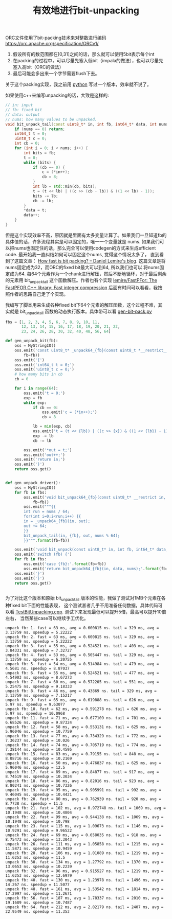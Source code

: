 #+title: 有效地进行bit-unpacking

ORC文件使用了bit-packing技术来对整数进行编码 https://orc.apache.org/specification/ORCv1/
1. 假设所有的数范围都在[0,31]之间的话，那么就可以使用5bit表示每个int
2. 在packing的过程中，可以尽量先塞入低bit（impala的做法），也可以尽量先塞入高bit（ORC的做法）
3. 最后可能会多出来一个字节需要flush下去。
关于这个packing实现，我之前用 [[file:codes/misc/random/orc_encoding.py][python]] 写过一个版本，效率就不说了。

如果使用c++来编写unpacking的话，大致是这样的:

#+BEGIN_SRC Cpp
// in: input
// fb: fixed bit
// data: output
// nums: how many values to be unpacked.
void bit_unpack_tail(const uint8_t* in, int fb, int64_t* data, int nums) {
    if (nums == 0) return;
    int64_t t = 0;
    uint8_t c = 0;
    int cb = 0;
    for (int i = 0; i < nums; i++) {
        int bits = fb;
        t = 0;
        while (bits) {
            if (cb == 0) {
                c = (*in++);
                cb = 8;
            }
            int lb = std::min(cb, bits);
            t = (t << lb) | ((c >> (cb - lb)) & ((1 << lb) - 1));
            bits -= lb;
            cb -= lb;
        }
        *data = t;
        data++;
    }
}
#+END_SRC

但是这个实现效率不高，原因就是里面有太多变量计算了。如果我们一旦知道fb的具体值的话，许多流程其实是可以固定的，唯一一个变量就是 nums.
如果我们可以把nums也固定住的话，那么完全可以使用codegen的方式来生成efficient code. 最开始我一直纠结如何可以固定这个nums, 觉得这个情况太多了，
直到看到了这篇文章： [[https://lemire.me/blog/2012/03/06/how-fast-is-bit-packing/][How fast is bit packing? – Daniel Lemire's blog]]. 这篇文章是将nums固定成为32，而ORC的fixed bit最大可以到64, 所以我们也可以
将nums固定成为64. 每64个元素作为一个chunk进行解压，然后不断地循环，对于最后剩余的元素用 bit_unpack_tail 这个函数解压。作者也有个实现 [[https://github.com/lemire/FastPFor][lemire/FastPFor: The FastPFOR C++ library: Fast integer compression]]
后面有时间可以看看，我按照作者的思路自己走了个实现。

我编写了脚本用来生成各种fixed bit下64个元素的解压函数，这个过程不难，其实就是 bit_unpack_tail 函数的动态执行版本。具体带可以看 [[file:codes/cc/misc/gen-bit-pack.py][gen-bit-pack.py]]

#+BEGIN_SRC Python
fbs = [1, 2, 3, 4, 5, 6, 7, 8, 9, 10, 11,
       12, 13, 14, 15, 16, 17, 18, 19, 20, 21, 22,
       23, 24, 26, 28, 30, 32, 40, 48, 56, 64]

def gen_unpack_bit(fb):
    oss = MyStringIO()
    oss.emit('const uint8_t* _unpack64_{fb}(const uint8_t *__restrict__ in, int64_t *__restrict__ out)'.format(
        fb=fb))
    oss.emit('{')
    oss.emit('int64_t t = 0;')
    oss.emit('uint8_t c = 0;')
    # how many bits in cb
    cb = 0

    for i in range(64):
        oss.emit('t = 0;')
        exp = fb
        while exp:
            if cb == 0:
                oss.emit('c = (*in++);')
                cb = 8

            lb = min(exp, cb)
            oss.emit('t = (t << {lb}) | ((c >> {x}) & ((1 << {lb}) - 1));'.format(lb=lb, x=cb - lb))
            exp -= lb
            cb -= lb

        oss.emit('*out = t;')
        oss.emit('out++;')
    oss.emit('return in;')
    oss.emit('}')
    return oss.get()


def gen_unpack_driver():
    oss = MyStringIO()
    for fb in fbs:
        oss.emit('void bit_unpack64_{fb}(const uint8_t* __restrict in, int64_t* __restrict__ out, int nums)'.format(
            fb=fb))
        oss.emit("""{{
        int run = nums / 64;
        for(int i=0;i<run;i++) {{
        in = _unpack64_{fb}(in, out);
        out += 64;
        }}
        bit_unpack_tail(in, {fb}, out, nums % 64);
        }}""".format(fb=fb))

    oss.emit('void bit_unpack(const uint8_t* in, int fb, int64_t* data, int nums) {')
    oss.emit('switch (fb) {')
    for fb in fbs:
        oss.emit('case {fb}:'.format(fb=fb))
        oss.emit('return bit_unpack64_{fb}(in, data, nums);'.format(fb=fb))
    oss.emit('}')
    oss.emit('}')
    return oss.get()


#+END_SRC

为了对比这个版本和原始 bit_unpack_tail 版本的性能，我做了测试对1MB个元素在各种fixed bit下面的性能表现，
这个测试甚者几乎不用准备任何数据，具体代码可以看 [[file:codes/cc/misc/TestBitUnpacking.cpp][TestBitUnpacking.cpp]]. 测试下来发现最低可以提升5倍，最高可以提升10倍左右，
当然某些case可以继续手工优化。

#+BEGIN_EXAMPLE
unpack fb: 1. fast = 63 ms, avg = 0.600815 ns. tail = 329 ms, avg = 3.13759 ns. speedup = 5.22222
unpack fb: 2. fast = 63 ms, avg = 0.600815 ns. tail = 329 ms, avg = 3.13759 ns. speedup = 5.22222
unpack fb: 3. fast = 55 ms, avg = 0.524521 ns. tail = 403 ms, avg = 3.84331 ns. speedup = 7.32727
unpack fb: 4. fast = 53 ms, avg = 0.505447 ns. tail = 329 ms, avg = 3.13759 ns. speedup = 6.20755
unpack fb: 5. fast = 54 ms, avg = 0.514984 ns. tail = 479 ms, avg = 4.5681 ns. speedup = 8.87037
unpack fb: 6. fast = 55 ms, avg = 0.524521 ns. tail = 477 ms, avg = 4.54903 ns. speedup = 8.67273
unpack fb: 7. fast = 60 ms, avg = 0.572205 ns. tail = 551 ms, avg = 5.25475 ns. speedup = 9.18333
unpack fb: 8. fast = 46 ms, avg = 0.43869 ns. tail = 329 ms, avg = 3.13759 ns. speedup = 7.15217
unpack fb: 9. fast = 65 ms, avg = 0.619888 ns. tail = 626 ms, avg = 5.97 ns. speedup = 9.63077
unpack fb: 10. fast = 62 ms, avg = 0.591278 ns. tail = 626 ms, avg = 5.97 ns. speedup = 10.0968
unpack fb: 11. fast = 71 ms, avg = 0.677109 ns. tail = 701 ms, avg = 6.68526 ns. speedup = 9.87324
unpack fb: 12. fast = 58 ms, avg = 0.553131 ns. tail = 625 ms, avg = 5.96046 ns. speedup = 10.7759
unpack fb: 13. fast = 77 ms, avg = 0.734329 ns. tail = 772 ms, avg = 7.36237 ns. speedup = 10.026
unpack fb: 14. fast = 74 ms, avg = 0.705719 ns. tail = 774 ms, avg = 7.38144 ns. speedup = 10.4595
unpack fb: 15. fast = 83 ms, avg = 0.79155 ns. tail = 848 ms, avg = 8.08716 ns. speedup = 10.2169
unpack fb: 16. fast = 50 ms, avg = 0.476837 ns. tail = 625 ms, avg = 5.96046 ns. speedup = 12.5
unpack fb: 17. fast = 89 ms, avg = 0.84877 ns. tail = 917 ms, avg = 8.74519 ns. speedup = 10.3034
unpack fb: 18. fast = 86 ms, avg = 0.82016 ns. tail = 923 ms, avg = 8.80241 ns. speedup = 10.7326
unpack fb: 19. fast = 95 ms, avg = 0.905991 ns. tail = 992 ms, avg = 9.46045 ns. speedup = 10.4421
unpack fb: 20. fast = 80 ms, avg = 0.762939 ns. tail = 920 ms, avg = 8.7738 ns. speedup = 11.5
unpack fb: 21. fast = 102 ms, avg = 0.972748 ns. tail = 1069 ms, avg = 10.1948 ns. speedup = 10.4804
unpack fb: 22. fast = 99 ms, avg = 0.944138 ns. tail = 1069 ms, avg = 10.1948 ns. speedup = 10.798
unpack fb: 23. fast = 115 ms, avg = 1.09673 ns. tail = 1146 ms, avg = 10.9291 ns. speedup = 9.96522
unpack fb: 24. fast = 69 ms, avg = 0.658035 ns. tail = 918 ms, avg = 8.75473 ns. speedup = 13.3043
unpack fb: 26. fast = 111 ms, avg = 1.05858 ns. tail = 1215 ms, avg = 11.5871 ns. speedup = 10.9459
unpack fb: 28. fast = 106 ms, avg = 1.01089 ns. tail = 1219 ms, avg = 11.6253 ns. speedup = 11.5
unpack fb: 30. fast = 134 ms, avg = 1.27792 ns. tail = 1370 ms, avg = 13.0653 ns. speedup = 10.2239
unpack fb: 32. fast = 96 ms, avg = 0.915527 ns. tail = 1219 ms, avg = 11.6253 ns. speedup = 12.6979
unpack fb: 40. fast = 130 ms, avg = 1.23978 ns. tail = 1496 ms, avg = 14.267 ns. speedup = 11.5077
unpack fb: 48. fast = 161 ms, avg = 1.53542 ns. tail = 1814 ms, avg = 17.2997 ns. speedup = 11.2671
unpack fb: 56. fast = 187 ms, avg = 1.78337 ns. tail = 2010 ms, avg = 19.1689 ns. speedup = 10.7487
unpack fb: 64. fast = 212 ms, avg = 2.02179 ns. tail = 2407 ms, avg = 22.9549 ns. speedup = 11.353
#+END_EXAMPLE
